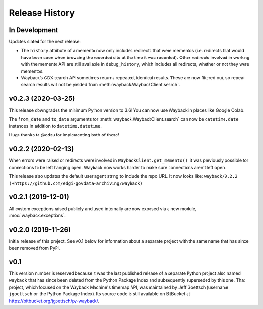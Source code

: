 ===============
Release History
===============

In Development
--------------

Updates slated for the next release:

- The ``history`` attribute of a memento now only includes redirects that were mementos (i.e. redirects that would have been seen when browsing the recorded site at the time it was recorded). Other redirects involved in working with the memento API are still available in ``debug_history``, which includes all redirects, whether or not they were mementos.

- Wayback’s CDX search API sometimes returns repeated, identical results. These are now filtered out, so repeat search results will not be yielded from :meth:`wayback.WaybackClient.search`.


v0.2.3 (2020-03-25)
-------------------

This release downgrades the minimum Python version to 3.6! You can now use
Wayback in places like Google Colab.

The ``from_date`` and ``to_date`` arguments for
:meth:`wayback.WaybackClient.search` can now be ``datetime.date`` instances
in addition to ``datetime.datetime``.

Huge thanks to @edsu for implementing both of these!

v0.2.2 (2020-02-13)
-------------------

When errors were raised or redirects were involved in
``WaybackClient.get_memento()``, it was previously possible for connections to
be left hanging open. Wayback now works harder to make sure connections aren't
left open.

This release also updates the default user agent string to include the repo
URL. It now looks like:
``wayback/0.2.2 (+https://github.com/edgi-govdata-archiving/wayback)``

v0.2.1 (2019-12-01)
-------------------

All custom exceptions raised publicly and used internally are now exposed via
a new module, :mod:`wayback.exceptions`.

v0.2.0 (2019-11-26)
-------------------

Initial release of this project. See v0.1 below for information about a
separate project with the same name that has since been removed from PyPI.

v0.1
----

This version number is reserved because it was the last published release of a
separate Python project also named ``wayback`` that has since been deleted from
the Python Package Index and subsequently superseded by this one. That project,
which focused on the Wayback Machine's timemap API, was maintained by Jeff
Goettsch (username ``jgoettsch`` on the Python Package Index). Its source code
is still available on BitBucket at https://bitbucket.org/jgoettsch/py-wayback/.
